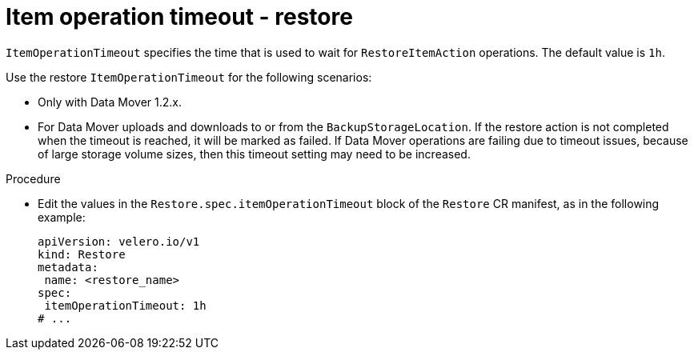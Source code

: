 // Module included in the following assemblies:
//
// * backup_and_restore/application_backup_and_restore/troubleshooting.adoc

:_content-type: PROCEDURE
[id="item-operation-timeout-restore_{context}"]
= Item operation timeout - restore

`ItemOperationTimeout` specifies the time that is used to wait for `RestoreItemAction` operations. The default value is `1h`.

Use the restore `ItemOperationTimeout` for the following scenarios:

* Only with Data Mover 1.2.x.
* For Data Mover uploads and downloads to or from the `BackupStorageLocation`. If the restore action is not completed when the timeout is reached, it will be marked as failed. If Data Mover operations are failing due to timeout issues, because of large storage volume sizes, then this timeout setting may need to be increased.

.Procedure
* Edit the values in the `Restore.spec.itemOperationTimeout` block of the `Restore` CR manifest, as in the following example:
+
[source,yaml]
----
apiVersion: velero.io/v1
kind: Restore
metadata:
 name: <restore_name>
spec:
 itemOperationTimeout: 1h
# ...
----

